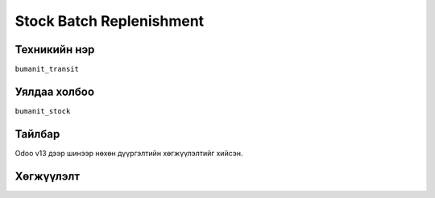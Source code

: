 
****************************
Stock Batch Replenishment
****************************

.. |

Техникийн нэр
=============

``bumanit_transit``

.. |

Уялдаа холбоо
=============

| ``bumanit_stock``   

Тайлбар
=======

Odoo v13 дээр шинээр нөхөн дүүргэлтийн хөгжүүлэлтийг хийсэн.

.. |

Хөгжүүлэлт
==========

